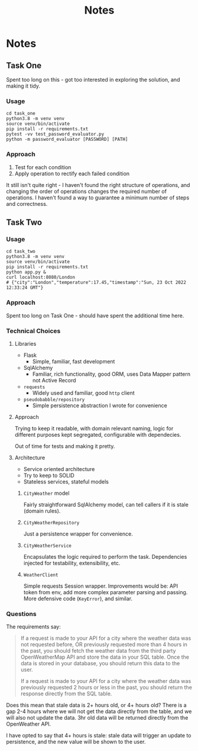 #+title: Notes
* Notes
** Task One
Spent too long on this - got too interested in exploring the solution, and making it tidy.
*** Usage
#+begin_src shell
cd task_one
python3.8 -m venv venv
source venv/bin/activate
pip install -r requirements.txt
pytest -vv test_password_evaluator.py
python -m password_evaluator [PASSWORD] [PATH]
#+end_src
*** Approach
1. Test for each condition
2. Apply operation to rectify each failed condition

It still isn't quite right - I haven't found the right structure of operations, and changing the order of operations changes the required number of operations. I haven't found a way to guarantee a minimum number of steps and correctness.
** Task Two
*** Usage
#+begin_src shell
cd task_two
python3.8 -m venv venv
source venv/bin/activate
pip install -r requirements.txt
python app.py &
curl localhost:8080/London
# {"city":"London","temperature":17.45,"timestamp":"Sun, 23 Oct 2022 12:33:24 GMT"}
#+end_src
*** Approach
Spent too long on Task One - should have spent the additional time here.
*** Technical Choices
**** Libraries
- Flask
  - Simple, familiar, fast development
- SqlAlchemy
  - Familiar, rich functionality, good ORM, uses Data Mapper pattern not Active Record
- =requests=
  - Widely used and familiar, good =http= client
- =pseudobabble/repository=
  - Simple persistence abstraction I wrote for convenience
**** Approach
Trying to keep it readable, with domain relevant naming, logic for different purposes kept segregated, configurable with dependecies.

Out of time for tests and making it pretty.
**** Architecture
- Service oriented architecture
- Try to keep to SOLID
- Stateless services, stateful models
***** =CityWeather= model
Fairly straightforward SqlAlchemy model, can tell callers if it is stale (domain rules).
***** =CityWeatherRepository=
Just a persistence wrapper for convenience.
***** =CityWeatherService=
Encapsulates the logic required to perform the task. Dependencies injected for testability, extensibility, etc.
***** =WeatherClient=
Simple requests Session wrapper. Improvements would be: API token from env, add more complex parameter parsing and passing. More defensive code (=KeyError=), and similar.
*** Questions
The requirements say:
#+begin_quote
If a request is made to your API for a city where the weather data was not requested before, OR previously requested more than 4 hours in the past, you should fetch the weather data from the third party OpenWeatherMap API and store the data in your SQL table. Once the data is stored in your database, you should return this data to the user.

If a request is made to your API for a city where the weather data was previously requested 2 hours or less in the past, you should return the response directly from the SQL table.
#+end_quote
Does this mean that stale data is 2+ hours old, or 4+ hours old? There is a gap 2-4 hours where we will not get the data directly from the table, and we will also not update the data. 3hr old data will be returned directly from the OpenWeather API.

I have opted to say that 4+ hours is stale: stale data will trigger an update to persistence, and the new value will be shown to the user.

